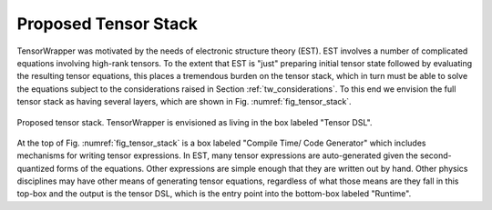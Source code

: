 .. Copyright 2023 NWChemEx-Project
..
.. Licensed under the Apache License, Version 2.0 (the "License");
.. you may not use this file except in compliance with the License.
.. You may obtain a copy of the License at
..
.. http://www.apache.org/licenses/LICENSE-2.0
..
.. Unless required by applicable law or agreed to in writing, software
.. distributed under the License is distributed on an "AS IS" BASIS,
.. WITHOUT WARRANTIES OR CONDITIONS OF ANY KIND, either express or implied.
.. See the License for the specific language governing permissions and
.. limitations under the License.

#####################
Proposed Tensor Stack
#####################

TensorWrapper was motivated by the needs of electronic structure theory (EST).
EST involves a number of complicated equations involving high-rank tensors. To
the extent that EST is "just" preparing initial tensor state followed by
evaluating the resulting tensor equations, this places a tremendous burden on
the tensor stack, which in turn must be able to solve the equations subject to
the considerations raised in Section :ref:`tw_considerations`. To this end we
envision the full tensor stack as having several layers, which are shown in
Fig. :numref:`fig_tensor_stack`.

.. _fig_tensor_stack:

.. figure:: assets/tensor_stack.png
   :align: center

   Proposed tensor stack. TensorWrapper is envisioned as living in the box
   labeled "Tensor DSL".

At the top of Fig. :numref:`fig_tensor_stack` is a box labeled "Compile Time/
Code Generator" which includes mechanisms for writing tensor
expressions. In EST, many tensor expressions are auto-generated given the
second-quantized forms of the equations. Other expressions are simple enough
that they are written out by hand. Other physics disciplines may have other
means of generating tensor equations, regardless of what those means are they
fall in this top-box and the output is the tensor DSL, which is the entry point
into the bottom-box labeled "Runtime".
